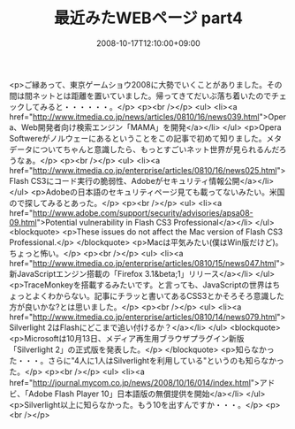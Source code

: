 #+TITLE: 最近みたWEBページ part4
#+DATE: 2008-10-17T12:10:00+09:00
#+DRAFT: false
#+TAGS: 過去記事インポート

<p>ご縁あって、東京ゲームショウ2008に大勢でいくことがありました。その間は間ネットとは距離を置いていました。帰ってきてだいぶ落ち着いたのでチェックしてみると・・・・・・。</p>
<p><br /></p>
<ul>
<li><a href="http://www.itmedia.co.jp/news/articles/0810/16/news039.html">Opera、Web開発者向け検索エンジン「MAMA」を開発</a></li>
</ul>
<p>Opera Softwereがノルウェーにあるということをこの記事で初めて知りました。メタデータについてちゃんと意識したら、もっとすごいネット世界が見られるんだろうなぁ。</p>
<p><br /></p>
<ul>
<li><a href="http://www.itmedia.co.jp/enterprise/articles/0810/16/news025.html">Flash CS3にコード実行の脆弱性、Adobeがセキュリティ情報公開</a></li>
</ul>
<p>Adobeの日本語のセキュリティページ見ても載ってないみたい。米国ので探してみるとあった。</p>
<p><br /></p>
<ul>
<li><a href="http://www.adobe.com/support/security/advisories/apsa08-09.html">Potential vulnerability in Flash CS3 Professional</a></li>
</ul>
<blockquote>
<p>These issues do not affect the Mac version of Flash CS3 Professional.</p>
</blockquote>
<p>Macは平気みたい(僕はWin版だけど)。ちょっと怖い。</p>
<p><br /></p>
<ul>
<li><a href="http://www.itmedia.co.jp/enterprise/articles/0810/15/news047.html">新JavaScriptエンジン搭載の「Firefox 3.1&beta;1」リリース</a></li>
</ul>
<p>TraceMonkeyを搭載するみたいです。と言っても、JavaScriptの世界はちょっとよくわからない。記事にチラッと書いてあるCSS3とかそろそろ意識した方が良いかな?とは思いました。</p>
<p><br /></p>
<ul>
<li><a href="http://www.itmedia.co.jp/enterprise/articles/0810/14/news079.html">Silverlight 2はFlashにどこまで追い付けるか？</a></li>
</ul>
<blockquote>
<p>Microsoftは10月13日、メディア再生用ブラウザプラグイン新版「Silverlight 2」の正式版を発表した。</p>
</blockquote>
<p>知らなかった・・・。さらに"4人に1人はSilverlightを利用している"というのも知らなかった。</p>
<p><br /></p>
<ul>
<li><a href="http://journal.mycom.co.jp/news/2008/10/16/014/index.html">アドビ、「Adobe Flash Player 10」日本語版の無償提供を開始</a></li>
</ul>
<p>Silverlight以上に知らなかった。もう10を出すんですか・・・。</p>
<p><br /></p>
